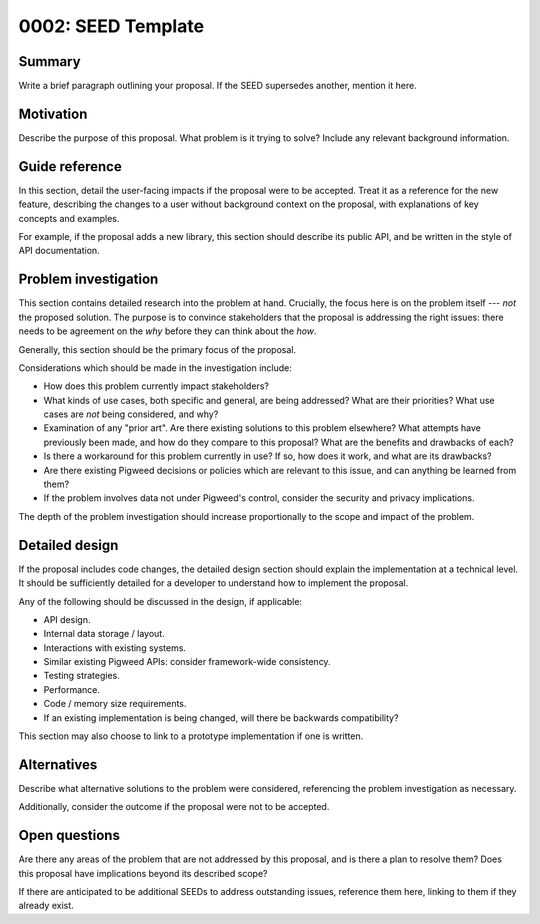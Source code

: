 .. _seed-0002:

===================
0002: SEED Template
===================

.. card::
   :fas:`seedling` SEED-0002: :ref:`SEED Template<seed-0002>`

   :octicon:`comment-discussion` Status:
   :bdg-primary:`Open for Comments`
   :octicon:`chevron-right`
   :bdg-secondary-line:`Last Call`
   :octicon:`chevron-right`
   :bdg-secondary-line:`Accepted`
   :octicon:`kebab-horizontal`
   :bdg-secondary-line:`Rejected`

   :octicon:`calendar` Proposal Date: 2022-11-30

   :octicon:`code-review` CL: `pwrev/123090 <https://pigweed-review.git.corp.google.com/c/pigweed/pigweed/+/123090>`_

-------
Summary
-------
Write a brief paragraph outlining your proposal. If the SEED supersedes another,
mention it here.

----------
Motivation
----------
Describe the purpose of this proposal. What problem is it trying to solve?
Include any relevant background information.

---------------
Guide reference
---------------
In this section, detail the user-facing impacts if the proposal were to be
accepted. Treat it as a reference for the new feature, describing the changes to
a user without background context on the proposal, with explanations of key
concepts and examples.

For example, if the proposal adds a new library, this section should describe
its public API, and be written in the style of API documentation.

---------------------
Problem investigation
---------------------
This section contains detailed research into the problem at hand. Crucially, the
focus here is on the problem itself --- *not* the proposed solution. The purpose
is to convince stakeholders that the proposal is addressing the right issues:
there needs to be agreement on the *why* before they can think about the *how*.

Generally, this section should be the primary focus of the proposal.

Considerations which should be made in the investigation include:

- How does this problem currently impact stakeholders?

- What kinds of use cases, both specific and general, are being addressed? What
  are their priorities? What use cases are *not* being considered, and why?

- Examination of any "prior art". Are there existing solutions to this problem
  elsewhere? What attempts have previously been made, and how do they compare to
  this proposal? What are the benefits and drawbacks of each?

- Is there a workaround for this problem currently in use? If so, how does it
  work, and what are its drawbacks?

- Are there existing Pigweed decisions or policies which are relevant to this
  issue, and can anything be learned from them?

- If the problem involves data not under Pigweed's control, consider the
  security and privacy implications.

The depth of the problem investigation should increase proportionally to the
scope and impact of the problem.

---------------
Detailed design
---------------
If the proposal includes code changes, the detailed design section should
explain the implementation at a technical level. It should be sufficiently
detailed for a developer to understand how to implement the proposal.

Any of the following should be discussed in the design, if applicable:

- API design.
- Internal data storage / layout.
- Interactions with existing systems.
- Similar existing Pigweed APIs: consider framework-wide consistency.
- Testing strategies.
- Performance.
- Code / memory size requirements.
- If an existing implementation is being changed, will there be backwards
  compatibility?

This section may also choose to link to a prototype implementation if one is
written.

------------
Alternatives
------------
Describe what alternative solutions to the problem were considered, referencing
the problem investigation as necessary.

Additionally, consider the outcome if the proposal were not to be accepted.

--------------
Open questions
--------------
Are there any areas of the problem that are not addressed by this proposal, and
is there a plan to resolve them? Does this proposal have implications beyond its
described scope?

If there are anticipated to be additional SEEDs to address outstanding issues,
reference them here, linking to them if they already exist.
